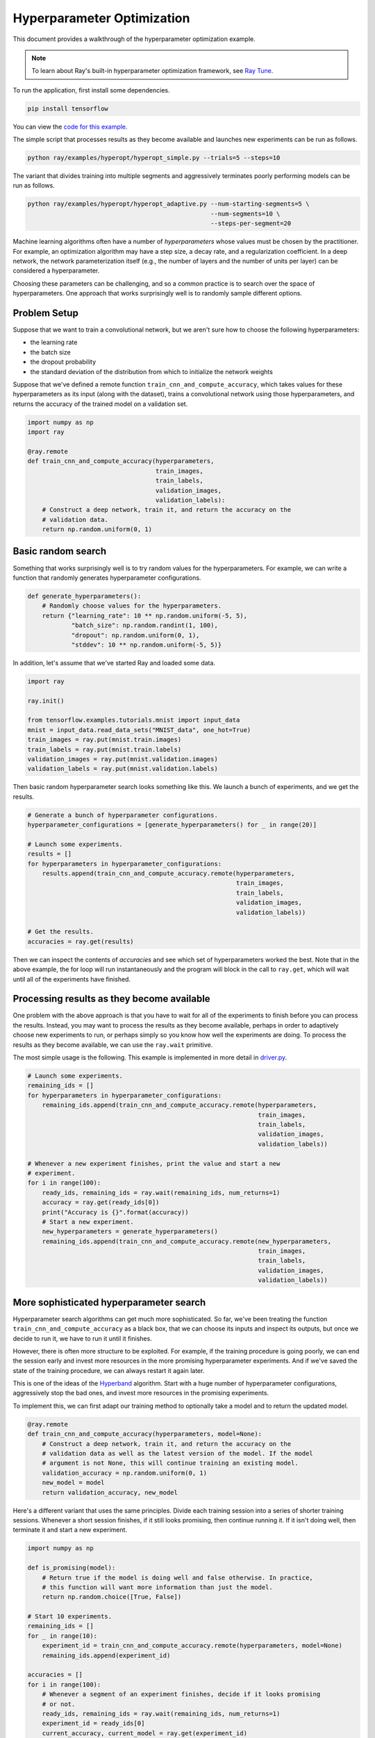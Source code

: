 Hyperparameter Optimization
===========================

This document provides a walkthrough of the hyperparameter optimization example.

.. note::

     To learn about Ray's built-in hyperparameter optimization framework, see `Ray Tune <http://ray.readthedocs.io/en/master/tune.html>`__.

To run the application, first install some dependencies.

.. code-block:: bash

  pip install tensorflow

You can view the `code for this example`_.

.. _`code for this example`: https://github.com/ray-project/ray/tree/master/examples/hyperopt

The simple script that processes results as they become available and launches
new experiments can be run as follows.

.. code-block:: bash

  python ray/examples/hyperopt/hyperopt_simple.py --trials=5 --steps=10

The variant that divides training into multiple segments and aggressively
terminates poorly performing models can be run as follows.

.. code-block:: bash

  python ray/examples/hyperopt/hyperopt_adaptive.py --num-starting-segments=5 \
                                                    --num-segments=10 \
                                                    --steps-per-segment=20

Machine learning algorithms often have a number of *hyperparameters* whose
values must be chosen by the practitioner. For example, an optimization
algorithm may have a step size, a decay rate, and a regularization coefficient.
In a deep network, the network parameterization itself (e.g., the number of
layers and the number of units per layer) can be considered a hyperparameter.

Choosing these parameters can be challenging, and so a common practice is to
search over the space of hyperparameters. One approach that works surprisingly
well is to randomly sample different options.

Problem Setup
-------------

Suppose that we want to train a convolutional network, but we aren't sure how to
choose the following hyperparameters:

- the learning rate
- the batch size
- the dropout probability
- the standard deviation of the distribution from which to initialize the
  network weights

Suppose that we've defined a remote function ``train_cnn_and_compute_accuracy``,
which takes values for these hyperparameters as its input (along with the
dataset), trains a convolutional network using those hyperparameters, and
returns the accuracy of the trained model on a validation set.

.. code-block:: python

  import numpy as np
  import ray

  @ray.remote
  def train_cnn_and_compute_accuracy(hyperparameters,
                                     train_images,
                                     train_labels,
                                     validation_images,
                                     validation_labels):
      # Construct a deep network, train it, and return the accuracy on the
      # validation data.
      return np.random.uniform(0, 1)

Basic random search
-------------------

Something that works surprisingly well is to try random values for the
hyperparameters. For example, we can write a function that randomly generates
hyperparameter configurations.

.. code-block:: python

  def generate_hyperparameters():
      # Randomly choose values for the hyperparameters.
      return {"learning_rate": 10 ** np.random.uniform(-5, 5),
              "batch_size": np.random.randint(1, 100),
              "dropout": np.random.uniform(0, 1),
              "stddev": 10 ** np.random.uniform(-5, 5)}

In addition, let's assume that we've started Ray and loaded some data.

.. code-block:: python

  import ray

  ray.init()

  from tensorflow.examples.tutorials.mnist import input_data
  mnist = input_data.read_data_sets("MNIST_data", one_hot=True)
  train_images = ray.put(mnist.train.images)
  train_labels = ray.put(mnist.train.labels)
  validation_images = ray.put(mnist.validation.images)
  validation_labels = ray.put(mnist.validation.labels)


Then basic random hyperparameter search looks something like this. We launch a
bunch of experiments, and we get the results.

.. code-block:: python

  # Generate a bunch of hyperparameter configurations.
  hyperparameter_configurations = [generate_hyperparameters() for _ in range(20)]

  # Launch some experiments.
  results = []
  for hyperparameters in hyperparameter_configurations:
      results.append(train_cnn_and_compute_accuracy.remote(hyperparameters,
                                                           train_images,
                                                           train_labels,
                                                           validation_images,
                                                           validation_labels))

  # Get the results.
  accuracies = ray.get(results)

Then we can inspect the contents of `accuracies` and see which set of
hyperparameters worked the best. Note that in the above example, the for loop
will run instantaneously and the program will block in the call to ``ray.get``,
which will wait until all of the experiments have finished.

Processing results as they become available
-------------------------------------------

One problem with the above approach is that you have to wait for all of the
experiments to finish before you can process the results. Instead, you may want
to process the results as they become available, perhaps in order to adaptively
choose new experiments to run, or perhaps simply so you know how well the
experiments are doing. To process the results as they become available, we can
use the ``ray.wait`` primitive.

The most simple usage is the following. This example is implemented in more
detail in driver.py_.

.. code-block:: python

  # Launch some experiments.
  remaining_ids = []
  for hyperparameters in hyperparameter_configurations:
      remaining_ids.append(train_cnn_and_compute_accuracy.remote(hyperparameters,
                                                                 train_images,
                                                                 train_labels,
                                                                 validation_images,
                                                                 validation_labels))

  # Whenever a new experiment finishes, print the value and start a new
  # experiment.
  for i in range(100):
      ready_ids, remaining_ids = ray.wait(remaining_ids, num_returns=1)
      accuracy = ray.get(ready_ids[0])
      print("Accuracy is {}".format(accuracy))
      # Start a new experiment.
      new_hyperparameters = generate_hyperparameters()
      remaining_ids.append(train_cnn_and_compute_accuracy.remote(new_hyperparameters,
                                                                 train_images,
                                                                 train_labels,
                                                                 validation_images,
                                                                 validation_labels))

.. _driver.py: https://github.com/ray-project/ray/blob/master/examples/hyperopt/driver.py

More sophisticated hyperparameter search
----------------------------------------

Hyperparameter search algorithms can get much more sophisticated. So far, we've
been treating the function ``train_cnn_and_compute_accuracy`` as a black box,
that we can choose its inputs and inspect its outputs, but once we decide to run
it, we have to run it until it finishes.

However, there is often more structure to be exploited. For example, if the
training procedure is going poorly, we can end the session early and invest more
resources in the more promising hyperparameter experiments. And if we've saved
the state of the training procedure, we can always restart it again later.

This is one of the ideas of the Hyperband_ algorithm. Start with a huge number
of hyperparameter configurations, aggressively stop the bad ones, and invest
more resources in the promising experiments.

To implement this, we can first adapt our training method to optionally take a
model and to return the updated model.

.. code-block:: python

  @ray.remote
  def train_cnn_and_compute_accuracy(hyperparameters, model=None):
      # Construct a deep network, train it, and return the accuracy on the
      # validation data as well as the latest version of the model. If the model
      # argument is not None, this will continue training an existing model.
      validation_accuracy = np.random.uniform(0, 1)
      new_model = model
      return validation_accuracy, new_model

Here's a different variant that uses the same principles. Divide each training
session into a series of shorter training sessions. Whenever a short session
finishes, if it still looks promising, then continue running it. If it isn't
doing well, then terminate it and start a new experiment.

.. code-block:: python

  import numpy as np

  def is_promising(model):
      # Return true if the model is doing well and false otherwise. In practice,
      # this function will want more information than just the model.
      return np.random.choice([True, False])

  # Start 10 experiments.
  remaining_ids = []
  for _ in range(10):
      experiment_id = train_cnn_and_compute_accuracy.remote(hyperparameters, model=None)
      remaining_ids.append(experiment_id)

  accuracies = []
  for i in range(100):
      # Whenever a segment of an experiment finishes, decide if it looks promising
      # or not.
      ready_ids, remaining_ids = ray.wait(remaining_ids, num_returns=1)
      experiment_id = ready_ids[0]
      current_accuracy, current_model = ray.get(experiment_id)
      accuracies.append(current_accuracy)

      if is_promising(experiment_id):
          # Continue running the experiment.
          experiment_id = train_cnn_and_compute_accuracy.remote(hyperparameters,
                                                                model=current_model)
      else:
          # Start a new experiment.
          experiment_id = train_cnn_and_compute_accuracy.remote(hyperparameters)

      remaining_ids.append(experiment_id)

.. _Hyperband: https://arxiv.org/abs/1603.06560
